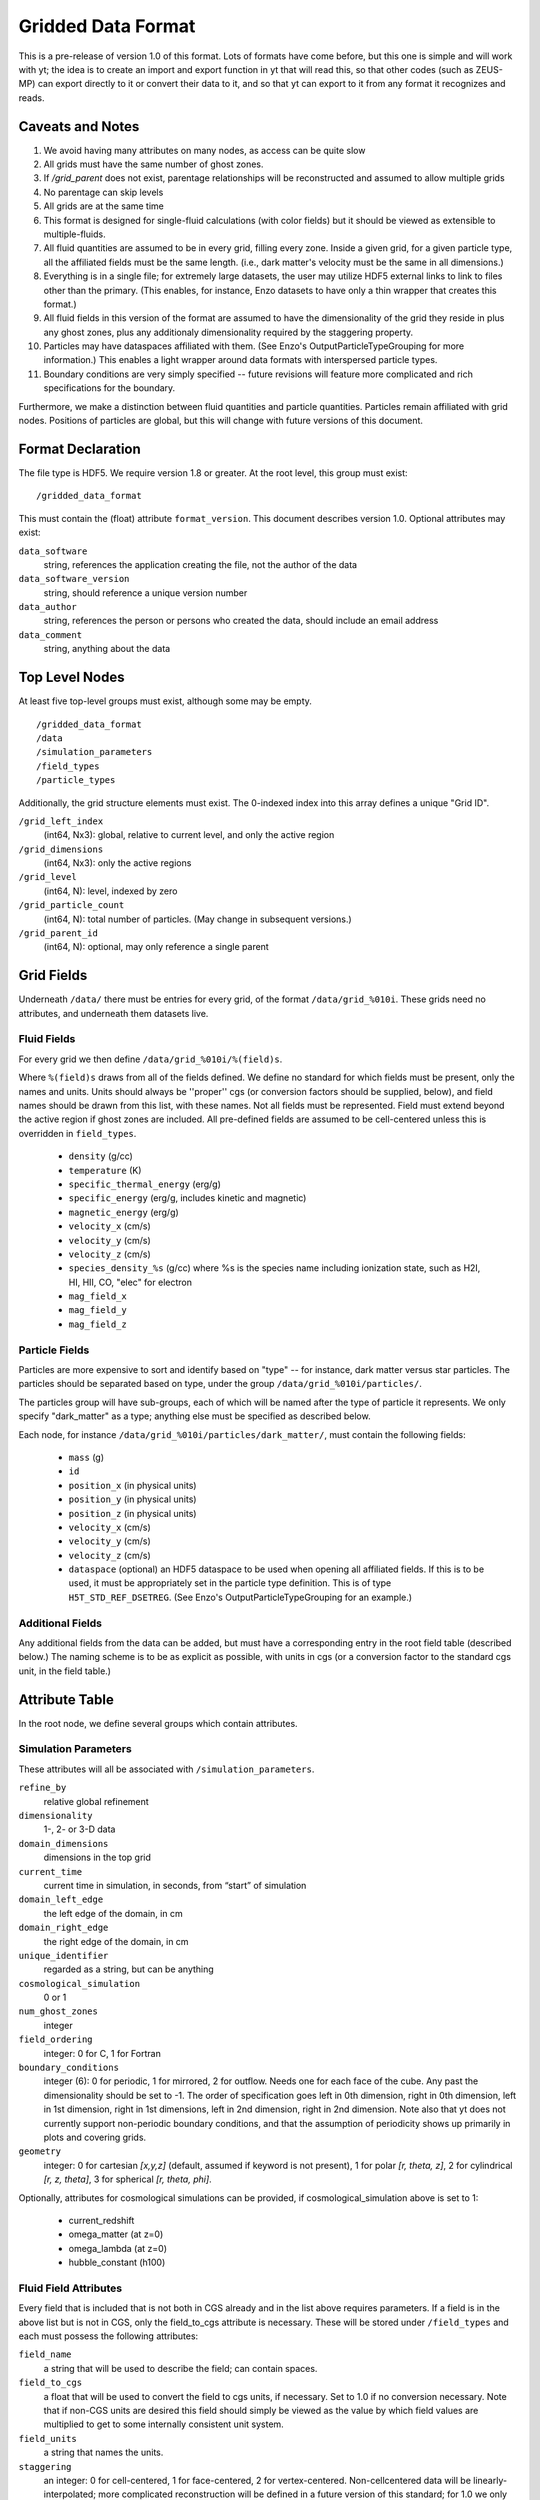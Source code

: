 Gridded Data Format
===================

This is a pre-release of version 1.0 of this format.  Lots of formats have come
before, but this one is simple and will work with yt; the idea is to create an
import and export function in yt that will read this, so that other codes (such
as ZEUS-MP) can export directly to it or convert their data to it, and so that
yt can export to it from any format it recognizes and reads.

Caveats and Notes
-----------------

#. We avoid having many attributes on many nodes, as access can be quite slow
#. All grids must have the same number of ghost zones.
#. If `/grid_parent` does not exist, parentage relationships will be
   reconstructed and assumed to allow multiple grids
#. No parentage can skip levels
#. All grids are at the same time
#. This format is designed for single-fluid calculations (with color fields)
   but it should be viewed as extensible to multiple-fluids.
#. All fluid quantities are assumed to be in every grid, filling every zone.  Inside
   a given grid, for a given particle type, all the affiliated fields must be the
   same length.  (i.e., dark matter's velocity must be the same in all dimensions.)
#. Everything is in a single file; for extremely large datasets, the user may
   utilize HDF5 external links to link to files other than the primary.  (This
   enables, for instance, Enzo datasets to have only a thin wrapper that creates
   this format.)
#. All fluid fields in this version of the format are assumed to have the
   dimensionality of the grid they reside in plus any ghost zones, plus any
   additionaly dimensionality required by the staggering property.
#. Particles may have dataspaces affiliated with them.  (See Enzo's
   OutputParticleTypeGrouping for more information.)  This enables a light
   wrapper around data formats with interspersed particle types.
#. Boundary conditions are very simply specified -- future revisions
   will feature more complicated and rich specifications for the boundary.

Furthermore, we make a distinction between fluid quantities and particle
quantities.  Particles remain affiliated with grid nodes.  Positions of
particles are global, but this will change with future versions of this
document.

Format Declaration
------------------

The file type is HDF5.  We require version 1.8 or greater.  At the root level,
this group must exist: ::

   /gridded_data_format

This must contain the (float) attribute ``format_version``.  This document
describes version 1.0.  Optional attributes may exist:

``data_software``
   string, references the application creating the file, not the
   author of the data
``data_software_version``
   string, should reference a unique version number
``data_author``
   string, references the person or persons who created the data,
   should include an email address
``data_comment``
   string, anything about the data

Top Level Nodes
---------------

At least five top-level groups must exist, although some may be empty. ::

   /gridded_data_format
   /data
   /simulation_parameters
   /field_types
   /particle_types

Additionally, the grid structure elements must exist.  The 0-indexed index into this array
defines a unique "Grid ID".

``/grid_left_index``
   (int64, Nx3): global, relative to current level, and only the active region
``/grid_dimensions``
   (int64, Nx3): only the active regions
``/grid_level``
   (int64, N): level, indexed by zero
``/grid_particle_count``
   (int64, N): total number of particles.  (May change in subsequent versions.)
``/grid_parent_id``
   (int64, N): optional, may only reference a single parent

Grid Fields
-----------

Underneath ``/data/`` there must be entries for every grid, of the format
``/data/grid_%010i``.  These grids need no attributes, and underneath them
datasets live.

Fluid Fields
++++++++++++

For every grid we then define ``/data/grid_%010i/%(field)s``.

Where ``%(field)s`` draws from all of the fields defined.  We define no
standard for which fields must be present, only the names and units.  Units
should always be ''proper'' cgs (or conversion factors should be supplied, below), and
field names should be drawn from this list, with these names.  Not all fields
must be represented.  Field must extend beyond the active region if ghost zones
are included.  All pre-defined fields are assumed to be cell-centered unless this
is overridden in ``field_types``.

  * ``density`` (g/cc)
  * ``temperature`` (K)
  * ``specific_thermal_energy`` (erg/g)
  * ``specific_energy`` (erg/g, includes kinetic and magnetic)
  * ``magnetic_energy`` (erg/g)
  * ``velocity_x`` (cm/s)
  * ``velocity_y`` (cm/s)
  * ``velocity_z`` (cm/s)
  * ``species_density_%s`` (g/cc) where %s is the species name including ionization
    state, such as H2I, HI, HII, CO, "elec" for electron
  * ``mag_field_x``
  * ``mag_field_y``
  * ``mag_field_z``

Particle Fields
+++++++++++++++

Particles are more expensive to sort and identify based on "type" -- for
instance, dark matter versus star particles.  The particles should be separated
based on type, under the group ``/data/grid_%010i/particles/``.

The particles group will have sub-groups, each of which will be named after the
type of particle it represents.  We only specify "dark_matter" as a type;
anything else must be specified as described below.

Each node, for instance ``/data/grid_%010i/particles/dark_matter/``, must
contain the following fields:

  * ``mass`` (g)
  * ``id``
  * ``position_x`` (in physical units)
  * ``position_y`` (in physical units)
  * ``position_z`` (in physical units)
  * ``velocity_x`` (cm/s)
  * ``velocity_y`` (cm/s)
  * ``velocity_z`` (cm/s)
  * ``dataspace`` (optional) an HDF5 dataspace to be used when opening
    all affiliated fields.   If this is to be used, it must be appropriately set in
    the particle type definition.  This is of type ``H5T_STD_REF_DSETREG``.
    (See Enzo's OutputParticleTypeGrouping for an example.)

Additional Fields
+++++++++++++++++

Any additional fields from the data can be added, but must have a corresponding
entry in the root field table (described below.)  The naming scheme is to be as
explicit as possible, with units in cgs (or a conversion factor to the standard
cgs unit, in the field table.)

Attribute Table
---------------

In the root node, we define several groups which contain attributes.

Simulation Parameters
+++++++++++++++++++++

These attributes will all be associated with ``/simulation_parameters``.

``refine_by``
   relative global refinement
``dimensionality``
   1-, 2- or 3-D data
``domain_dimensions``
   dimensions in the top grid
``current_time``
   current time in simulation, in seconds, from “start” of simulation
``domain_left_edge``
   the left edge of the domain, in cm
``domain_right_edge``
   the right edge of the domain, in cm
``unique_identifier``
   regarded as a string, but can be anything
``cosmological_simulation``
   0 or 1
``num_ghost_zones``
   integer
``field_ordering``
   integer: 0 for C, 1 for Fortran
``boundary_conditions``
   integer (6): 0 for periodic, 1 for mirrored, 2 for outflow.  Needs one for each face
   of the cube.  Any past the dimensionality should be set to -1.  The order of specification
   goes left in 0th dimension, right in 0th dimension, left in 1st dimension, right in 1st dimensions,
   left in 2nd dimension, right in 2nd dimension.  Note also that yt does not currently support non-periodic
   boundary conditions, and that the assumption of periodicity shows up primarily in plots and
   covering grids.
``geometry``
   integer: 0 for cartesian *[x,y,z]* (default, assumed if keyword is not present), 
   1 for polar *[r, theta, z]*, 2 for cylindrical *[r, z, theta]*, 3 for spherical *[r, theta, phi]*.

Optionally, attributes for cosmological simulations can be provided, if
cosmological_simulation above is set to 1:

  * current_redshift
  * omega_matter (at z=0)
  * omega_lambda (at z=0)
  * hubble_constant (h100)

Fluid Field Attributes
++++++++++++++++++++++

Every field that is included that is not both in CGS already and in the list
above requires parameters.  If a field is in the above list but is not in CGS,
only the field_to_cgs attribute is necessary.  These will be stored under
``/field_types`` and each must possess the following attributes:

``field_name``
   a string that will be used to describe the field; can contain spaces.
``field_to_cgs``
   a float that will be used to convert the field to cgs units, if necessary.
   Set to 1.0 if no conversion necessary.  Note that if non-CGS units are desired
   this field should simply be viewed as the value by which field values are
   multiplied to get to some internally consistent unit system.
``field_units``
   a string that names the units.
``staggering``
   an integer: 0 for cell-centered, 1 for face-centered, 2 for vertex-centered.
   Non-cellcentered data will be linearly-interpolated; more complicated
   reconstruction will be defined in a future version of this standard; for 1.0
   we only allow for simple definitions.

Particle Types
++++++++++++++

Every particle type that is not recognized (i.e., all non-Dark Matter types)
needs to have an entry under ``/particle_types``.  Each entry must possess the
following attributes:

``particle_type_name``
   a string that will be used to describe the field; can contain spaces.
``particle_use_dataspace``
   (optional) if 1, the dataspace (see particle field definition above) will be used
   for all particle fields for this type of particle.  Useful if a given type of particle
   is embedded inside a larger list of different types of particle.
``particle_type_num``
   an integer giving the total number of particles of this type.

For instance, to define a particle of type ``accreting_black_hole``, the file
must contain ``/particle_types/accreting_black_hole``, with the
``particle_type_name`` attribute of "Accreting Black Hole".

Particle Field Attributes
+++++++++++++++++++++++++

Every particle type that contains a new field (for instance, ``accretion_rate``)
needs to have an entry under ``/particle_types/{particle_type_name}/{field_name}``
containing the following attributes:

``field_name``
   a string that will be used to describe the field; can contain spaces.
``field_to_cgs``
   a float that will be used to convert the field to cgs units, if necessary.
   Set to 1.0 if no conversion necessary.
``field_units``
   a string that names the units.

Role of YT
----------

yt will provide a reader for this data, so that any data in this format can be
used by the code.  Additionally, the names and specifications in this code
reflect the internal yt data structures.

yt will also provide a writer for this data, which will operate on any existing
data format.  Provided that a simulation code can read this data, this will
enable cross-platform comparison.  Furthermore, any external piece of software
(i.e., Stranger) that implements reading this format will be able to read any
format of data tha yt understands.

Example File
------------

An example file constructed from the ``RD0005-mine`` dataset is available
at http://yt.enzotools.org/files/RD0005.gdf .  It is not yet a complete
conversion, but it is a working proof of concept.  Readers and writers are
forthcoming.
